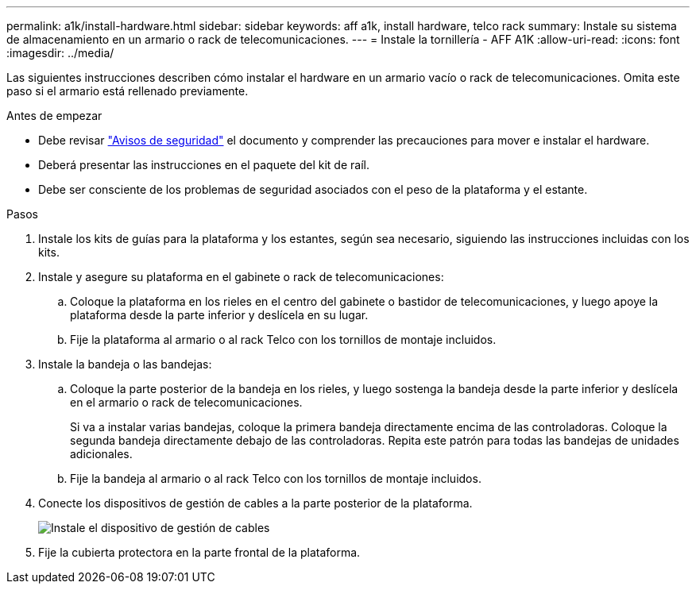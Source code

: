 ---
permalink: a1k/install-hardware.html 
sidebar: sidebar 
keywords: aff a1k, install hardware, telco rack 
summary: Instale su sistema de almacenamiento en un armario o rack de telecomunicaciones. 
---
= Instale la tornillería - AFF A1K
:allow-uri-read: 
:icons: font
:imagesdir: ../media/


[role="lead"]
Las siguientes instrucciones describen cómo instalar el hardware en un armario vacío o rack de telecomunicaciones. Omita este paso si el armario está rellenado previamente.

.Antes de empezar
* Debe revisar https://library.netapp.com/ecm/ecm_download_file/ECMP12475945["Avisos de seguridad"] el documento y comprender las precauciones para mover e instalar el hardware.
* Deberá presentar las instrucciones en el paquete del kit de raíl.
* Debe ser consciente de los problemas de seguridad asociados con el peso de la plataforma y el estante.


.Pasos
. Instale los kits de guías para la plataforma y los estantes, según sea necesario, siguiendo las instrucciones incluidas con los kits.
. Instale y asegure su plataforma en el gabinete o rack de telecomunicaciones:
+
.. Coloque la plataforma en los rieles en el centro del gabinete o bastidor de telecomunicaciones, y luego apoye la plataforma desde la parte inferior y deslícela en su lugar.
.. Fije la plataforma al armario o al rack Telco con los tornillos de montaje incluidos.


. Instale la bandeja o las bandejas:
+
.. Coloque la parte posterior de la bandeja en los rieles, y luego sostenga la bandeja desde la parte inferior y deslícela en el armario o rack de telecomunicaciones.
+
Si va a instalar varias bandejas, coloque la primera bandeja directamente encima de las controladoras. Coloque la segunda bandeja directamente debajo de las controladoras. Repita este patrón para todas las bandejas de unidades adicionales.

.. Fije la bandeja al armario o al rack Telco con los tornillos de montaje incluidos.


. Conecte los dispositivos de gestión de cables a la parte posterior de la plataforma.
+
image::../media/drw_affa1k_install_cable_mgmt_ieops-1697.svg[Instale el dispositivo de gestión de cables]

. Fije la cubierta protectora en la parte frontal de la plataforma.

